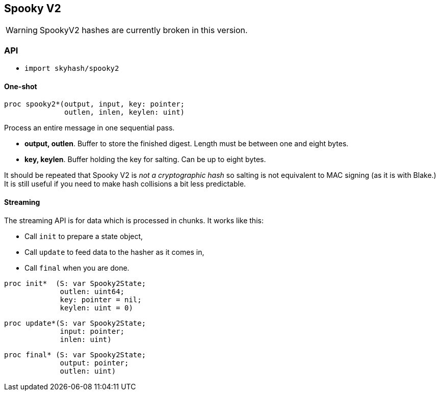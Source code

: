 == Spooky V2

WARNING: SpookyV2 hashes are currently broken in this version.

=== API

* `import skyhash/spooky2`

==== One-shot

[source,nim]
----
proc spooky2*(output, input, key: pointer;
              outlen, inlen, keylen: uint)
----

Process an entire message in one sequential pass.

* *output, outlen*. Buffer to store the finished digest. Length must be
between one and eight bytes.
* *key, keylen*. Buffer holding the key for salting. Can be up to eight
bytes.

It should be repeated that Spooky V2 is _not a cryptographic hash_ so
salting is not equivalent to MAC signing (as it is with Blake.) It is
still useful if you need to make hash collisions a bit less predictable.

==== Streaming

The streaming API is for data which is processed in chunks. It works
like this:

* Call `init` to prepare a state object,
* Call `update` to feed data to the hasher as it comes in,
* Call `final` when you are done.

[source,nim]
----
proc init*  (S: var Spooky2State;
             outlen: uint64;
             key: pointer = nil;
             keylen: uint = 0)
----

[source,nim]
----
proc update*(S: var Spooky2State;
             input: pointer;
             inlen: uint)
----

[source,nim]
----
proc final* (S: var Spooky2State;
             output: pointer;
             outlen: uint)
----
